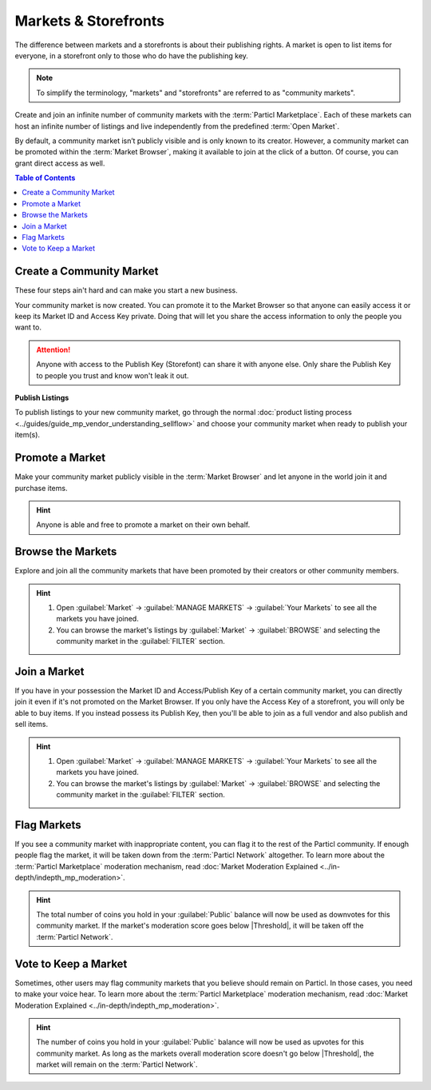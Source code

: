 =====================
Markets & Storefronts
=====================

.. meta::
      
      :description lang=en: Own your own storefront for free. Particl's Markets & Storefronts enables you to setup an infinite number of marketplaces for goods and services. Thanks to blockchain technology.

The difference between markets and a storefronts is about their publishing rights. A market is open to list items for everyone, in a storefront only to those who do have the publishing key. 

.. note::

   To simplify the terminology, "markets" and "storefronts" are referred to as "community markets".

Create and join an infinite number of community markets with the :term:`Particl Marketplace`. Each of these markets can host an infinite number of listings and live independently from the predefined :term:`Open Market`.

By default, a community market isn’t publicly visible and is only known to its creator. However, a community market can be promoted within the :term:`Market Browser`, making it available to join at the click of a button. Of course, you can grant direct access as well.

.. contents:: Table of Contents
   :local:
   :backlinks: none
   :depth: 2

Create a Community Market
-------------------------

These four steps ain't hard and can make you start a new business.

.. rst-class:: bignums

  #. Open :guilabel:`Market` -> :guilabel:`MANAGE MARKETS` -> :guilabel:`Your Markets` and click on the :guilabel:`Create new Market` button to start the market creation process.
  #. Enter a title, a short description, a picture for your market, and then choose the region your market targets (can be worldwide). 
  #. Select the :guilabel:`Community Market` or :guilabel:`Storefront` option depending on your preference.
  #. Click on :guilabel:`Confirm & Create Market` to review the details of your market.

Your community market is now created. You can promote it to the Market Browser so that anyone can easily access it or keep its Market ID and Access Key private. Doing that will let you share the access information to only the people you want to. 

.. attention::

   Anyone with access to the Publish Key (Storefont) can share it with anyone else. Only share the Publish Key to people you trust and know won't leak it out.

**Publish Listings**

To publish listings to your new community market, go through the normal :doc:`product listing process <../guides/guide_mp_vendor_understanding_sellflow>` and choose your community market when ready to publish your item(s). 

Promote a Market
------------------

Make your community market publicly visible in the :term:`Market Browser` and let anyone in the world join it and purchase items. 

.. rst-class:: bignums

  #. Open :guilabel:`Market` -> :guilabel:`MANAGE MARKETS` -> :guilabel:`Your Markets`.
  #. Click on the tile of the market you want to promote and click on the :guilabel:`Promote in Market Browser` icon at the bottom of the expanded tile to open the market promotion window.
  #. Select the number of days you want to promote your market for and confirm with a click on :guilabel:`Promote Market` to promote it.

.. hint::

 Anyone is able and free to promote a market on their own behalf.

Browse the Markets
------------------

Explore and join all the community markets that have been promoted by their creators or other community members. 

.. rst-class:: bignums

  #.  Open :guilabel:`Market` -> :guilabel:`MANAGE MARKETS` -> :guilabel:`Browser`.
  #. Browse the publicly accessible community markets and find one you want to join.
  #. Click on its tile to expand its options and click on :guilabel:`Join this Market` to connect to it.

.. hint::

 #. Open :guilabel:`Market` -> :guilabel:`MANAGE MARKETS` -> :guilabel:`Your Markets` to see all the markets you have joined.
 #. You can browse the market's listings by :guilabel:`Market` -> :guilabel:`BROWSE` and selecting the community market in the :guilabel:`FILTER` section.

Join a Market
-------------

If you have in your possession the Market ID and Access/Publish Key of a certain community market, you can directly join it even if it's not promoted on the Market Browser. If you only have the Access Key of a storefront, you will only be able to buy items. If you instead possess its Publish Key, then you'll be able to join as a full vendor and also publish and sell items. 

.. rst-class:: bignums

  #. First, make sure that you possess the Market ID and Market Access Key of the market/storefront you want to join. You may need to collect this information from private sources if they are not publicly broadcast by its creator or users.
  #. Open :guilabel:`Market` -> :guilabel:`MANAGE MARKETS` -> :guilabel:`Browser` and click on the :guilabel:`Join via Market ID` button to expand the window to join a new market.
  #. Fill the community market's information. This information can be entirely decided by you to help you better organize your markets and know what they're about.
  #. Enter the community market's Market ID and Access/Publish Key, and then click on the :guilabel:`Join this Market` button to join the community market.

.. hint::

 #. Open :guilabel:`Market` -> :guilabel:`MANAGE MARKETS` -> :guilabel:`Your Markets` to see all the markets you have joined.
 #. You can browse the market's listings by :guilabel:`Market` -> :guilabel:`BROWSE` and selecting the community market in the :guilabel:`FILTER` section.

Flag Markets
------------

If you see a community market with inappropriate content, you can flag it to the rest of the Particl community. If enough people flag the market, it will be taken down from the :term:`Particl Network` altogether. To learn more about the :term:`Particl Marketplace` moderation mechanism, read :doc:`Market Moderation Explained <../in-depth/indepth_mp_moderation>`.

.. rst-class:: bignums

  #. Open :guilabel:`Market` -> :guilabel:`MANAGE MARKETS` -> :guilabel:`Your Markets`.
  #. Click on the tile of the community market you want to flag to expand its options.
  #. Click on :guilabel:`Report Inappropriate Market` to open the Flagging window and click on the :guilabel:`Flag this market` button to flag it.

.. hint::

  The total number of coins you hold in your :guilabel:`Public` balance will now be used as downvotes for this community market. If the market's moderation score goes below |Threshold|, it will be taken off the :term:`Particl Network`.

Vote to Keep a Market
---------------------

Sometimes, other users may flag community markets that you believe should remain on Particl. In those cases, you need to make your voice hear. To learn more about the :term:`Particl Marketplace` moderation mechanism, read :doc:`Market Moderation Explained <../in-depth/indepth_mp_moderation>`.

.. rst-class:: bignums

  #. Open :guilabel:`Market` -> :guilabel:`MANAGE MARKETS` -> :guilabel:`Your Markets`.
  #. Click on the tile of the flagged market you believe should remain on Particl. Flagged markets will have their flag icon highlighted in red instead of black.
  #. In the window that appears, click on the :guilabel:`Keep Market` green button to confirm that you believe this market shouldn't be moderated out.

.. hint::

  The number of coins you hold in your :guilabel:`Public` balance will now be used as upvotes for this community market. As long as the markets overall moderation score doesn't go below |Threshold|, the market will remain on the :term:`Particl Network`.